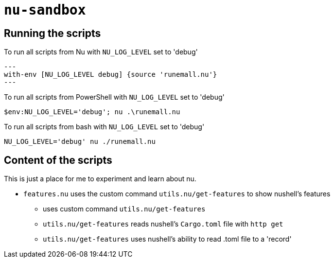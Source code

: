 # `nu-sandbox`

## Running the scripts
To run all scripts from Nu with `NU_LOG_LEVEL` set to 'debug'
[source,nu]
---
with-env [NU_LOG_LEVEL debug] {source 'runemall.nu'}
---

To run all scripts from PowerShell with `NU_LOG_LEVEL` set to 'debug'
[source,powershell]
----
$env:NU_LOG_LEVEL='debug'; nu .\runemall.nu
----

To run all scripts from bash with `NU_LOG_LEVEL` set to 'debug'
[source,bash]
----
NU_LOG_LEVEL='debug' nu ./runemall.nu
----

## Content of the scripts
This is just a place for me to experiment and learn about nu.

- `features.nu` uses the custom command `utils.nu/get-features` to show nushell's features
    * uses custom command `utils.nu/get-features`
    * `utils.nu/get-features` reads nushell's `Cargo.toml` file with `http get`
    * `utils.nu/get-features` uses nushell's ability to read .toml file to a 'record'

